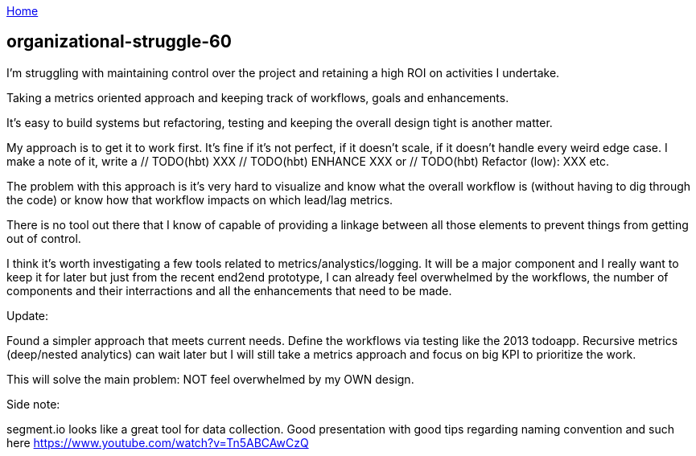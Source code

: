 :uri-asciidoctor: http://asciidoctor.org
:icons: font
:source-highlighter: pygments
:nofooter:

++++
<script>
  (function(i,s,o,g,r,a,m){i['GoogleAnalyticsObject']=r;i[r]=i[r]||function(){
  (i[r].q=i[r].q||[]).push(arguments)},i[r].l=1*new Date();a=s.createElement(o),
  m=s.getElementsByTagName(o)[0];a.async=1;a.src=g;m.parentNode.insertBefore(a,m)
  })(window,document,'script','https://www.google-analytics.com/analytics.js','ga');
  ga('create', 'UA-90513711-1', 'auto');
  ga('send', 'pageview');
</script>
++++

link:index[Home]

== organizational-struggle-60




I'm struggling with maintaining control over the project and retaining a high ROI on activities I undertake. 


Taking a metrics oriented approach and keeping track of workflows, goals and enhancements. 

It's easy to build systems but refactoring, testing and keeping the overall design tight is another matter.


My approach is to get it to work first. It's fine if it's not perfect, if it doesn't scale, if it doesn't handle every weird edge case.
I make a note of it, write a // TODO(hbt) XXX // TODO(hbt) ENHANCE XXX or // TODO(hbt) Refactor (low): XXX etc.

The problem with this approach is it's very hard to visualize and know what the overall workflow is (without having to dig through the code) or know how that workflow impacts on which lead/lag metrics.


There is no tool out there that I know of capable of providing a linkage between all those elements to prevent things from getting out of control.

I think it's worth investigating a few tools related to metrics/analystics/logging. It will be a major component and I really want to keep it for later but just from the recent end2end prototype, I can already feel overwhelmed by the workflows, the number of components and their interractions and all the enhancements that need to be made.


Update:

Found a simpler approach that meets current needs. Define the workflows via testing like the 2013 todoapp. 
Recursive metrics (deep/nested analytics) can wait later but I will still take a metrics approach and focus on big KPI to prioritize the work.

This will solve the main problem: NOT feel overwhelmed by my OWN design.


Side note:

segment.io looks like a great tool for data collection. Good presentation with good tips regarding naming convention and such here https://www.youtube.com/watch?v=Tn5ABCAwCzQ